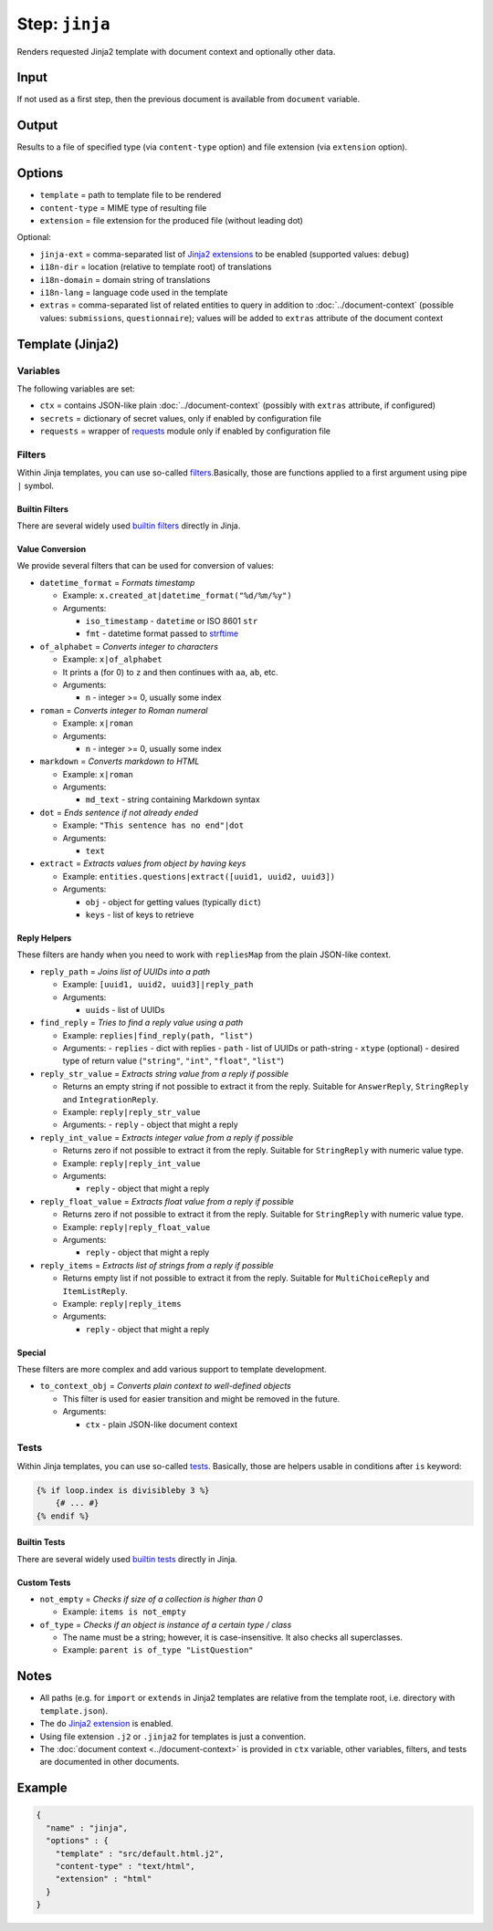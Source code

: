 .. _document-template-step-jinja:

Step: ``jinja``
***************

|badge-status| |badge-metamodel|

Renders requested Jinja2 template with document context and optionally other data.

Input
=====

If not used as a first step, then the previous document is available from ``document`` variable.

Output
======

Results to a file of specified type (via ``content-type`` option) and file extension (via ``extension`` option).

Options
=======

-  ``template`` = path to template file to be rendered
-  ``content-type`` = MIME type of resulting file
-  ``extension`` = file extension for the produced file (without leading dot)

Optional:

-  ``jinja-ext`` = comma-separated list of `Jinja2 extensions <https://jinja.palletsprojects.com/en/3.0.x/extensions/>`__ to be enabled (supported values: ``debug``)
-  ``i18n-dir`` = location (relative to template root) of translations
-  ``i18n-domain`` = domain string of translations
-  ``i18n-lang`` = language code used in the template
-  ``extras`` = comma-separated list of related entities to query in addition to :doc:`../document-context` (possible values: ``submissions``, ``questionnaire``); values will be added to ``extras`` attribute of the document context

Template (Jinja2)
=================

Variables
---------

The following variables are set:

-  ``ctx`` = contains JSON-like plain :doc:`../document-context` (possibly with ``extras`` attribute, if configured)
-  ``secrets`` = dictionary of secret values, only if enabled by configuration file
-  ``requests`` = wrapper of `requests <https://requests.readthedocs.io/en/latest/>`__ module only if enabled by configuration file

Filters
-------

Within Jinja templates, you can use so-called `filters <https://jinja.palletsprojects.com/en/3.0.x/templates/#filters>`__.Basically, those are functions applied to a first argument using pipe ``|`` symbol.

Builtin Filters
~~~~~~~~~~~~~~~

There are several widely used `builtin filters <https://jinja.palletsprojects.com/en/3.0.x/templates/#builtin-filters>`__ directly in Jinja.

Value Conversion
~~~~~~~~~~~~~~~~

We provide several filters that can be used for conversion of values:

- ``datetime_format`` = *Formats timestamp*
  
  - Example: ``x.created_at|datetime_format("%d/%m/%y")``
  - Arguments:

    -  ``iso_timestamp`` - ``datetime`` or ISO 8601 ``str``
    -  ``fmt`` - datetime format passed to `strftime <https://docs.python.org/3/library/datetime.html#datetime.date.strftime>`__

- ``of_alphabet`` = *Converts integer to characters*

  - Example: ``x|of_alphabet``
  - It prints ``a`` (for 0) to ``z`` and then continues with ``aa``, ``ab``, etc.
  - Arguments:

    -  ``n`` - integer >= 0, usually some index

- ``roman`` = *Converts integer to Roman numeral*

  - Example: ``x|roman``
  - Arguments:

    -  ``n`` - integer >= 0, usually some index

- ``markdown`` = *Converts markdown to HTML*

  - Example: ``x|roman``
  - Arguments:

    -  ``md_text`` - string containing Markdown syntax

- ``dot`` = *Ends sentence if not already ended*
  
  - Example: ``"This sentence has no end"|dot``
  - Arguments:

    -  ``text``


- ``extract`` = *Extracts values from object by having keys*

  - Example: ``entities.questions|extract([uuid1, uuid2, uuid3])``
  - Arguments:
    
    -  ``obj`` - object for getting values (typically ``dict``)
    -  ``keys`` - list of keys to retrieve


Reply Helpers
~~~~~~~~~~~~~

These filters are handy when you need to work with ``repliesMap`` from the plain JSON-like context.

- ``reply_path`` = *Joins list of UUIDs into a path*
 
  - Example: ``[uuid1, uuid2, uuid3]|reply_path``
  - Arguments:

    -  ``uuids`` - list of UUIDs

- ``find_reply`` = *Tries to find a reply value using a path*

  - Example: ``replies|find_reply(path, "list")``
  - Arguments:
    -  ``replies`` - dict with replies
    -  ``path`` - list of UUIDs or path-string
    -  ``xtype`` (optional) - desired type of return value (``"string"``, ``"int"``, ``"float"``, ``"list"``)

- ``reply_str_value`` = *Extracts string value from a reply if possible*

  - Returns an empty string if not possible to extract it from the reply. Suitable for ``AnswerReply``, ``StringReply`` and ``IntegrationReply``.
  - Example: ``reply|reply_str_value``
  - Arguments:
    -  ``reply`` - object that might a reply

- ``reply_int_value`` = *Extracts integer value from a reply if possible*

  - Returns zero if not possible to extract it from the reply. Suitable for ``StringReply`` with numeric value type.
  - Example: ``reply|reply_int_value``
  - Arguments:

    -  ``reply`` - object that might a reply

- ``reply_float_value`` = *Extracts float value from a reply if possible*

  - Returns zero if not possible to extract it from the reply. Suitable for ``StringReply`` with numeric value type.
  - Example: ``reply|reply_float_value``
  - Arguments:
    
    -  ``reply`` - object that might a reply

- ``reply_items`` = *Extracts list of strings from a reply if possible*

  - Returns empty list if not possible to extract it from the reply. Suitable for ``MultiChoiceReply`` and ``ItemListReply``.
  - Example: ``reply|reply_items``
  - Arguments:

    -  ``reply`` - object that might a reply

Special
~~~~~~~

These filters are more complex and add various support to template development.

- ``to_context_obj`` = *Converts plain context to well-defined objects*

  - This filter is used for easier transition and might be removed in the future.
  - Arguments:

    -  ``ctx`` - plain JSON-like document context


Tests
-----

Within Jinja templates, you can use so-called `tests <https://jinja.palletsprojects.com/en/3.0.x/templates/#tests>`__. Basically, those are helpers usable in conditions after ``is`` keyword:

.. code:: jinja

   {% if loop.index is divisibleby 3 %}
       {# ... #}
   {% endif %}


Builtin Tests
~~~~~~~~~~~~~

There are several widely used `builtin tests <https://jinja.palletsprojects.com/en/3.0.x/templates/#builtin-tests>`__ directly in Jinja.

Custom Tests
~~~~~~~~~~~~

- ``not_empty`` = *Checks if size of a collection is higher than 0*

  - Example: ``items is not_empty``

- ``of_type`` = *Checks if an object is instance of a certain type / class*

  - The name must be a string; however, it is case-insensitive. It also checks all superclasses.
  - Example: ``parent is of_type "ListQuestion"``


Notes
=====

-  All paths (e.g. for ``import`` or ``extends`` in Jinja2 templates are relative from the template root, i.e. directory with ``template.json``).
-  The ``do`` `Jinja2 extension <https://jinja.palletsprojects.com/en/3.0.x/extensions/#expression-statement>`__ is enabled.
-  Using file extension ``.j2`` or ``.jinja2`` for templates is just a convention.
-  The :doc:`document context <../document-context>` is provided in ``ctx`` variable, other variables, filters, and tests are documented in other documents.

Example
=======

.. code:: json

   {
     "name" : "jinja",
     "options" : {
       "template" : "src/default.html.j2",
       "content-type" : "text/html",
       "extension" : "html"
     }
   }

.. |badge-status| image:: https://img.shields.io/badge/status-stable-green
.. |badge-metamodel| image:: https://img.shields.io/badge/metamodel%20version-%E2%89%A5%201-blue
